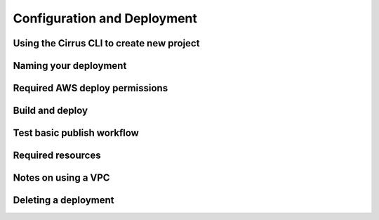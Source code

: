 Configuration and Deployment
============================

Using the Cirrus CLI to create new project
------------------------------------------

Naming your deployment
----------------------

Required AWS deploy permissions
-------------------------------

Build and deploy
----------------

Test basic publish workflow
---------------------------

Required resources
------------------

Notes on using a VPC
--------------------

Deleting a deployment
---------------------
